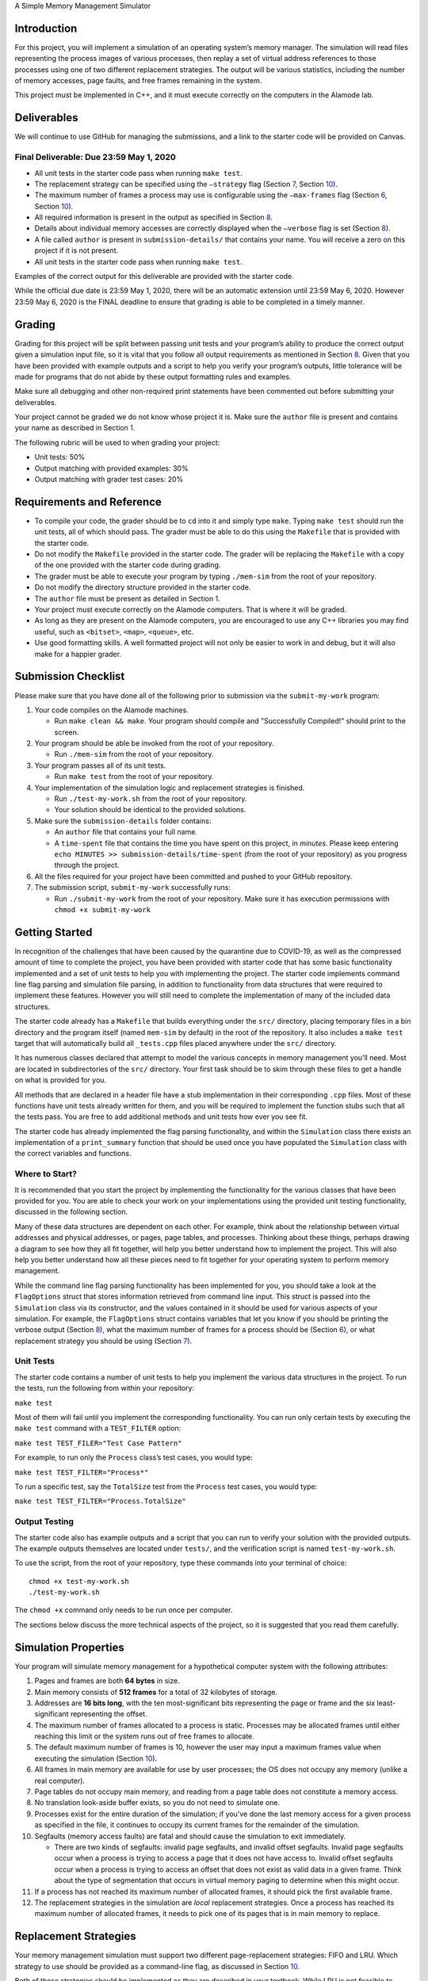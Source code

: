 A Simple Memory Management Simulator

Introduction
============

For this project, you will implement a simulation of an operating
system’s memory manager. The simulation will read files representing the
process images of various processes, then replay a set of virtual
address references to those processes using one of two different
replacement strategies. The output will be various statistics, including
the number of memory accesses, page faults, and free frames remaining in
the system.

This project must be implemented in C++, and it must execute correctly
on the computers in the Alamode lab.

.. _sec:deliverables:

Deliverables
============

We will continue to use GitHub for managing the submissions, and a link
to the starter code will be provided on Canvas.

Final Deliverable: Due 23:59 May 1, 2020
----------------------------------------

-  All unit tests in the starter code pass when running ``make test``.

-  The replacement strategy can be specified using the ``–strategy``
   flag (Section `7 <#sec:replacement_strats>`__, Section
   `10 <#sec:flags>`__).

-  The maximum number of frames a process may use is configurable using
   the ``–max-frames`` flag (Section `6 <#sec:sim_props>`__, Section
   `10 <#sec:flags>`__).

-  All required information is present in the output as specified in
   Section `8 <#sec:output>`__.

-  Details about individual memory accesses are correctly displayed when
   the ``–verbose`` flag is set (Section `8 <#sec:output>`__).

-  A file called ``author`` is present in ``submission-details/`` that
   contains your name. You will receive a zero on this project if it is
   not present.

-  All unit tests in the starter code pass when running ``make test``.

Examples of the correct output for this deliverable are provided with
the starter code.

While the official due date is 23:59 May 1, 2020, there will be an
automatic extension until 23:59 May 6, 2020. However 23:59 May 6, 2020
is the FINAL deadline to ensure that grading is able to be completed in
a timely manner.

Grading
=======

Grading for this project will be split between passing unit tests and
your program’s ability to produce the correct output given a simulation
input file, so it is vital that you follow all output requirements as
mentioned in Section `8 <#sec:output>`__. Given that you have been
provided with example outputs and a script to help you verify your
program’s outputs, little tolerance will be made for programs that do
not abide by these output formatting rules and examples.

Make sure all debugging and other non-required print statements have
been commented out before submitting your deliverables.

Your project cannot be graded we do not know whose project it is. Make
sure the ``author`` file is present and contains your name as described
in Section `1 <#sec:deliverables>`__.

The following rubric will be used to when grading your project:

-  Unit tests: 50%

-  Output matching with provided examples: 30%

-  Output matching with grader test cases: 20%

.. _sec:req_refs:

Requirements and Reference
==========================

-  To compile your code, the grader should be to ``cd`` into it and
   simply type ``make``. Typing ``make test`` should run the unit tests,
   all of which should pass. The grader must be able to do this using
   the ``Makefile`` that is provided with the starter code.

-  Do not modify the ``Makefile`` provided in the starter code. The
   grader will be replacing the ``Makefile`` with a copy of the one
   provided with the starter code during grading.

-  The grader must be able to execute your program by typing
   ``./mem-sim`` from the root of your repository.

-  Do not modify the directory structure provided in the starter code.

-  The ``author`` file must be present as detailed in Section
   `1 <#sec:deliverables>`__.

-  Your project must execute correctly on the Alamode computers. That is
   where it will be graded.

-  As long as they are present on the Alamode computers, you are
   encouraged to use any C++ libraries you may find useful, such as
   ``<bitset>``, ``<map>``, ``<queue>``, etc.

-  Use good formatting skills. A well formatted project will not only be
   easier to work in and debug, but it will also make for a happier
   grader.

Submission Checklist
====================

Please make sure that you have done all of the following prior to
submission via the ``submit-my-work`` program:

#. Your code compiles on the Alamode machines.

   -  Run ``make clean && make``. Your program should compile and
      "Successfully Compiled!" should print to the screen.

#. Your program should be able be invoked from the root of your
   repository.

   -  Run ``./mem-sim`` from the root of your repository.

#. Your program passes all of its unit tests.

   -  Run ``make test`` from the root of your repository.

#. Your implementation of the simulation logic and replacement
   strategies is finished.

   -  Run ``./test-my-work.sh`` from the root of your repository.

   -  Your solution should be identical to the provided solutions.

#. Make sure the ``submission-details`` folder contains:

   -  An ``author`` file that contains your full name.

   -  A ``time-spent`` file that contains the time you have spent on
      this project, in *minutes*. Please keep entering
      ``echo MINUTES >> submission-details/time-spent`` (from the root
      of your repository) as you progress through the project.

#. All the files required for your project have been committed and
   pushed to your GitHub repository.

#. The submission script, ``submit-my-work`` successfully runs:

   -  Run ``./submit-my-work`` from the root of your repository. Make
      sure it has execution permissions with ``chmod +x submit-my-work``

Getting Started
===============

In recognition of the challenges that have been caused by the quarantine
due to COVID-19, as well as the compressed amount of time to complete
the project, you have been provided with starter code that has some
basic functionality implemented and a set of unit tests to help you with
implementing the project. The starter code implements command line flag
parsing and simulation file parsing, in addition to functionality from
data structures that were required to implement these features. However
you will still need to complete the implementation of many of the
included data structures.

The starter code already has a ``Makefile`` that builds everything under
the ``src/`` directory, placing temporary files in a bin directory and
the program itself (named ``mem-sim`` by default) in the root of the
repository. It also includes a ``make test`` target that will
automatically build all ``_tests.cpp`` files placed anywhere under the
``src/`` directory.

It has numerous classes declared that attempt to model the various
concepts in memory management you’ll need. Most are located in
subdirectories of the ``src/`` directory. Your first task should be to
skim through these files to get a handle on what is provided for you.

All methods that are declared in a header file have a stub
implementation in their corresponding ``.cpp`` files. Most of these
functions have unit tests already written for them, and you will be
required to implement the function stubs such that all the tests pass.
You are free to add additional methods and unit tests how ever you see
fit.

The starter code has already implemented the flag parsing functionality,
and within the ``Simulation`` class there exists an implementation of a
``print_summary`` function that should be used once you have populated
the ``Simulation`` class with the correct variables and functions.

Where to Start?
---------------

It is recommended that you start the project by implementing the
functionality for the various classes that have been provided for you.
You are able to check your work on your implementations using the
provided unit testing functionality, discussed in the following section.

Many of these data structures are dependent on each other. For example,
think about the relationship between virtual addresses and physical
addresses, or pages, page tables, and processes. Thinking about these
things, perhaps drawing a diagram to see how they all fit together, will
help you better understand how to implement the project. This will also
help you better understand how all these pieces need to fit together for
your operating system to perform memory management.

While the command line flag parsing functionality has been implemented
for you, you should take a look at the ``FlagOptions`` struct that
stores information retrieved from command line input. This struct is
passed into the ``Simulation`` class via its constructor, and the values
contained in it should be used for various aspects of your simulation.
For example, the ``FlagOptions`` struct contains variables that let you
know if you should be printing the verbose output (Section
`8 <#sec:output>`__), what the maximum number of frames for a process
should be (Section `6 <#sec:sim_props>`__), or what replacement strategy
you should be using (Section `7 <#sec:replacement_strats>`__).

Unit Tests
----------

The starter code contains a number of unit tests to help you implement
the various data structures in the project. To run the tests, run the
following from within your repository:

``make test``

Most of them will fail until you implement the corresponding
functionality. You can run only certain tests by executing the
``make test`` command with a ``TEST_FILTER`` option:

``make test TEST_FILER="Test Case Pattern"``

For example, to run only the ``Process`` class’s test cases, you would
type:

``make test TEST_FILTER="Process*"``

To run a specific test, say the ``TotalSize`` test from the ``Process``
test cases, you would type:

``make test TEST_FILTER="Process.TotalSize"``

Output Testing
--------------

The starter code also has example outputs and a script that you can run
to verify your solution with the provided outputs. The example outputs
themselves are located under ``tests/``, and the verification script is
named ``test-my-work.sh``.

To use the script, from the root of your repository, type these commands
into your terminal of choice:

::

   chmod +x test-my-work.sh
   ./test-my-work.sh

The ``chmod +x`` command only needs to be run once per computer.

The sections below discuss the more technical aspects of the project, so
it is suggested that you read them carefully.

.. _sec:sim_props:

Simulation Properties
=====================

Your program will simulate memory management for a hypothetical computer
system with the following attributes:

#. Pages and frames are both **64 bytes** in size.

#. Main memory consists of **512 frames** for a total of 32 kilobytes of
   storage.

#. Addresses are **16 bits long**, with the ten most-significant bits
   representing the page or frame and the six least-significant
   representing the offset.

#. The maximum number of frames allocated to a process is static.
   Processes may be allocated frames until either reaching this limit or
   the system runs out of free frames to allocate.

#. The default maximum number of frames is 10, however the user may
   input a maximum frames value when executing the simulation (Section
   `10 <#sec:flags>`__).

#. All frames in main memory are available for use by user processes;
   the OS does not occupy any memory (unlike a real computer).

#. Page tables do not occupy main memory, and reading from a page table
   does not constitute a memory access.

#. No translation look-aside buffer exists, so you do not need to
   simulate one.

#. Processes exist for the entire duration of the simulation; if you’ve
   done the last memory access for a given process as specified in the
   file, it continues to occupy its current frames for the remainder of
   the simulation.

#. Segfaults (memory access faults) are fatal and should cause the
   simulation to exit immediately.

   -  There are two kinds of segfaults: invalid page segfaults, and
      invalid offset segfaults. Invalid page segfaults occur when a
      process is trying to access a page that it does not have access
      to. Invalid offset segfaults occur when a process is trying to
      access an offset that does not exist as valid data in a given
      frame. Think about the type of segmentation that occurs in virtual
      memory paging to determine when this might occur.

#. If a process has not reached its maximum number of allocated frames,
   it should pick the first available frame.

#. The replacement strategies in the simulation are *local* replacement
   strategies. Once a process has reached its maximum number of
   allocated frames, it needs to pick one of its pages that is in main
   memory to replace.

.. _sec:replacement_strats:

Replacement Strategies
======================

Your memory management simulation must support two different
page-replacement strategies: FIFO and LRU. Which strategy to use should
be provided as a command-line flag, as discussed in Section
`10 <#sec:flags>`__.

Both of these strategies should be implemented as they are described in
your textbook. While LRU is not feasible to implement in real operating
systems, your simulation has no such problem. You are free to keep track
of whatever dat you need to implement the two required strategies,
regardless of how feasible the collection of that data would be in a
real OS.

.. _sec:output:

Required Output
===============

Examples of all outputs can be found within the starter code under
``tests/``.

You Need to Implement
---------------------

``–verbose``
~~~~~~~~~~~~

If ``–verbose`` or ``-v`` is specified, your simulation must output
information about each memory reference. The required information is as
follows:

-  The ID of the process making the memory reference.

-  The virtual address being accessed.

-  Whether the memory access resulted in a page fault or not.

-  The physical address corresponding to the virtual address.

-  The process’ current resident set size (RSS).

Here is an example of what this should look like for one memory
reference:

::

   PID 10 @ 0000010011101111 [page: 19; offset: 47]
       -> PAGE FAULT
       -> physical address 0000000000101111 [frame: 0; offset: 47]
       -> RSS: 1     

It is recommended that you take advantage of the ``<<`` operator
overloads written for the virtual and physical address classes when
printing this information.

Implemented For You
-------------------

This section is provided for your reference. All the logging and output
functionality in this section has been written for you.

Unless the ``–csv`` or ``-c`` flag is input, your program should always
output this information to the screen:

-  The total number of memory accesses.

-  The total number of page faults.

-  The number of free frames remaining.

-  For each process:

   -  Total number of memory accesses.

   -  Total number of page faults.

   -  The percent of memory accesses that caused a page fault.

   -  The resident set size of the process at the end of the simulation.

Here is an example of how this should look:

::

   Process  10:  ACCESSES: 30     FAULTS: 19     FAULT RATE: 63.33    RSS: 10    
   Process  42:  ACCESSES: 31     FAULTS: 29     FAULT RATE: 93.55    RSS: 10    
   Process  99:  ACCESSES: 53     FAULTS: 53     FAULT RATE: 100.00   RSS: 10    

   Total memory accesses:             114
   Total page faults:                 101
   Free frames remaining:             482

``–csv``
~~~~~~~~

If ``–csv`` or ``-c`` is specified, your simulation must output the same
information as mentioned above, but in the format shown below:

::

   10,30,19,63.33,10
   42,31,29,93.55,10
   99,53,53,100.00,10
   114,,,,
   101,,,,
   482,,,,

**When the ``–csv`` flag is provided, your program should not print
anything else, even if the ``–verbose`` flag is also provided in the
command line. (This is taken care of for you within the provided flag
parsing functionality.)**

Simulation File Format
======================

This section is provided as a reference. All the file input parsing has
been written for you.

The simulation file specifies both the set of processes that are
currently active in the system and the sequence of virtual addresses
that should be accessed. Its format is as follows:

.. code:: default

   num processes
   process_id process_file         // The process ID and corresponding process image file
   process_id process_file         // The process ID and corresponding process image file

   process_id virtual_address      // PID of process and the address being accessed
   process_id virtual_address      // PID of process and the address being accessed
   process_id virtual_address      // PID of process and the address being accessed
   process_id virtual_address      // PID of process and the address being accessed
   ...                             // Keep reading until EOF

Here is an example. Note that the comments won’t be in the actual files.

.. code:: default

   2                       // 2 processes active in the system
   10 process 1.txt        // Process with PID 10 and file containing its process image
   42 process 2.txt        // Process with PID 42 and file containing its process image

   10 0010000110011001     // Process 10 accesses address 0010000110011001
   10 0010000110011010     // Process 10 accesses address 0010000110011010
   10 0010000110011011     // Process 10 accesses address 0010000110011011
   42 0110000110011001     // Process 42 accesses address 0110000110011001
   42 0100000110011010     // Process 42 accesses address 0100000110011010
   10 0010000110011001     // Process 10 accesses address 0010000110011001
   ...                     // Keep reading until EOF

The first line specifies the number of processes active in the system.
You can use this value to control how many subsequent values you
interpret as processes.

Each process has both a process ID and a file that contains the data
that should be used as its process image. The file should be assumed to
be in binary format, though you can read each byte into a ``char``
array. The "process file" field is the filename of the process image. It
is a filename that points to the location of the process image relative
to the location of the ``mem-sim`` binary file that you run using
``./mem-sim``.

The starter code contains an example simulation file, as well as a few
dummy process images under the ``inputs/`` directory.

.. _sec:flags:

Command-Line Flags
==================

This section is provided as a reference. All the command line input
parsing has been written for you.

Your program must support invocation in the format specified below,
including the following command-line flags:

::

   ./mem-sim [flags] simulation_file.txt

   -v, --verbose
       Output information about every memory access.

   -s, --strategy <FIFO | LRU>
       The replacement strategy to use. One of FIFO or LRU.

   -f, --max-frames [positive integer]
       The maximum number of frames a process may be allocated.
       
   -i, --file-verbose,
       Print process size and virtual addresses when reading in file.
       
   -h --help
       Display a help message about these flags and exit

``-c, –csv``
------------

The output required for the ``–csv`` flag is described in Section
`8 <#sec:output>`__.

``-v, –verbose``
----------------

The output required for the ``–verbose`` flag is described in Section
`8 <#sec:output>`__.

``-s, –strategy <FIFO | LRU>``
------------------------------

This flag determines the replacement strategy that your simulation must
use when either a process has been allocated the maximum number of
frames (determined by ``–max-frames``) or the system has no free frames
available. A strategy must be supplied when using this flag. If this
flag is not provided, your program should default to using FIFO.

``-f, –max-frames <positive integer>``
--------------------------------------

This flag requires a positive integer argument and specifies the maximum
number of frames that can be allocated to a single process, assuming the
system still has free frames available. If a process already has this
number of frames, or the system has no more free frames to spare, you
must replace one of the process’ other pages using the replacement
strategy specified by ``–strategy`` to bring in a new page. If the flag
is not provided, it should default to 10.

``-h, –help``
-------------

The ``–help`` flag must cause your program to print out instruction for
how to run your program and the flags it accepts and then
**immediately** exit.
